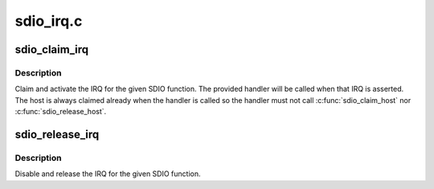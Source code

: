 .. -*- coding: utf-8; mode: rst -*-

==========
sdio_irq.c
==========


.. _`sdio_claim_irq`:

sdio_claim_irq
==============

.. c:function:: int sdio_claim_irq (struct sdio_func *func, sdio_irq_handler_t *handler)

    claim the IRQ for a SDIO function

    :param struct sdio_func \*func:
        SDIO function

    :param sdio_irq_handler_t \*handler:
        IRQ handler callback



.. _`sdio_claim_irq.description`:

Description
-----------

Claim and activate the IRQ for the given SDIO function. The provided
handler will be called when that IRQ is asserted.  The host is always
claimed already when the handler is called so the handler must not
call :c:func:`sdio_claim_host` nor :c:func:`sdio_release_host`.



.. _`sdio_release_irq`:

sdio_release_irq
================

.. c:function:: int sdio_release_irq (struct sdio_func *func)

    release the IRQ for a SDIO function

    :param struct sdio_func \*func:
        SDIO function



.. _`sdio_release_irq.description`:

Description
-----------

Disable and release the IRQ for the given SDIO function.

